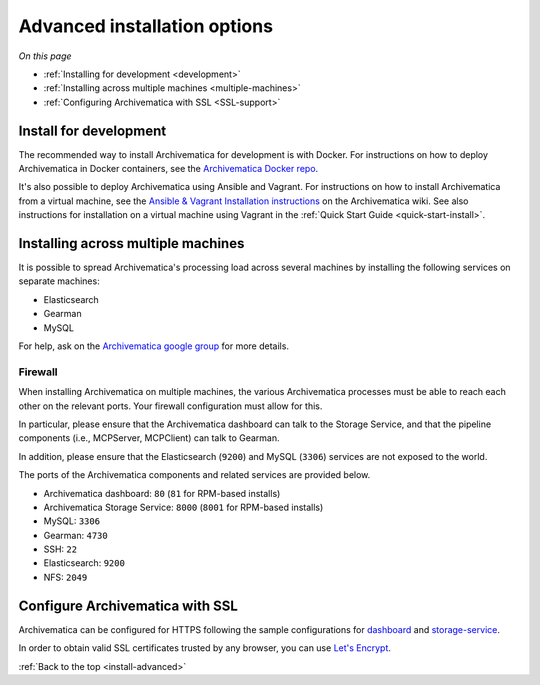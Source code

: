.. _install-advanced:

=============================
Advanced installation options
=============================

*On this page*

* :ref:`Installing for development <development>`
* :ref:`Installing across multiple machines <multiple-machines>`
* :ref:`Configuring Archivematica with SSL <SSL-support>`

.. _development:

Install for development
-----------------------

The recommended way to install Archivematica for development is with Docker.
For instructions on how to deploy Archivematica in Docker containers, see
the `Archivematica Docker repo`_.


It's also possible to deploy Archivematica using Ansible and Vagrant. For
instructions on how to install Archivematica from a virtual machine, see the
`Ansible & Vagrant Installation instructions <https://wiki.archivematica.org/Getting_started#Installation>`_
on the Archivematica wiki. See also instructions for installation on a
virtual machine using Vagrant in the :ref:`Quick Start Guide <quick-start-install>`.


.. _multiple-machines:

Installing across multiple machines
-----------------------------------

It is possible to spread Archivematica's processing load across several machines
by installing the following services on separate machines:

* Elasticsearch
* Gearman
* MySQL

For help, ask on the `Archivematica google group`_ for more details.

Firewall
^^^^^^^^

When installing Archivematica on multiple machines, the various Archivematica
processes must be able to reach each other on the relevant ports. Your firewall
configuration must allow for this.

In particular, please ensure that the Archivematica dashboard can talk to the
Storage Service, and that the pipeline components (i.e., MCPServer, MCPClient)
can talk to Gearman.

In addition, please ensure that the Elasticsearch (``9200``) and MySQL
(``3306``) services are not exposed to the world.

The ports of the Archivematica components and related services are provided
below.

* Archivematica dashboard: ``80`` (``81`` for RPM-based installs)
* Archivematica Storage Service: ``8000`` (``8001`` for RPM-based installs)
* MySQL: ``3306``
* Gearman: ``4730``
* SSH: ``22``
* Elasticsearch: ``9200``
* NFS: ``2049``

.. _SSL-support:

Configure Archivematica with SSL
--------------------------------

Archivematica can be configured for HTTPS following the sample configurations for
`dashboard <https://github.com/artefactual-labs/ansible-archivematica-src/blob/qa/1.7.x/templates/etc/nginx/sites-available/dashboard-ssl.conf.j2>`_
and
`storage-service <https://github.com/artefactual-labs/ansible-archivematica-src/blob/qa/1.7.x/templates/etc/nginx/sites-available/storage-ssl.conf.j2>`_.

In order to obtain valid SSL certificates trusted by any browser, you can use `Let's Encrypt <https://letsencrypt.org>`_.

:ref:`Back to the top <install-advanced>`

.. _`archivematica-tech`: https://groups.google.com/forum/#!forum/archivematica-tech
.. _`Archivematica Docker repo`: https://github.com/artefactual-labs/am/tree/master/compose
.. _`Archivematica google group`: https://groups.google.com/a/artefactual.com/forum/#!forum/archivematica
